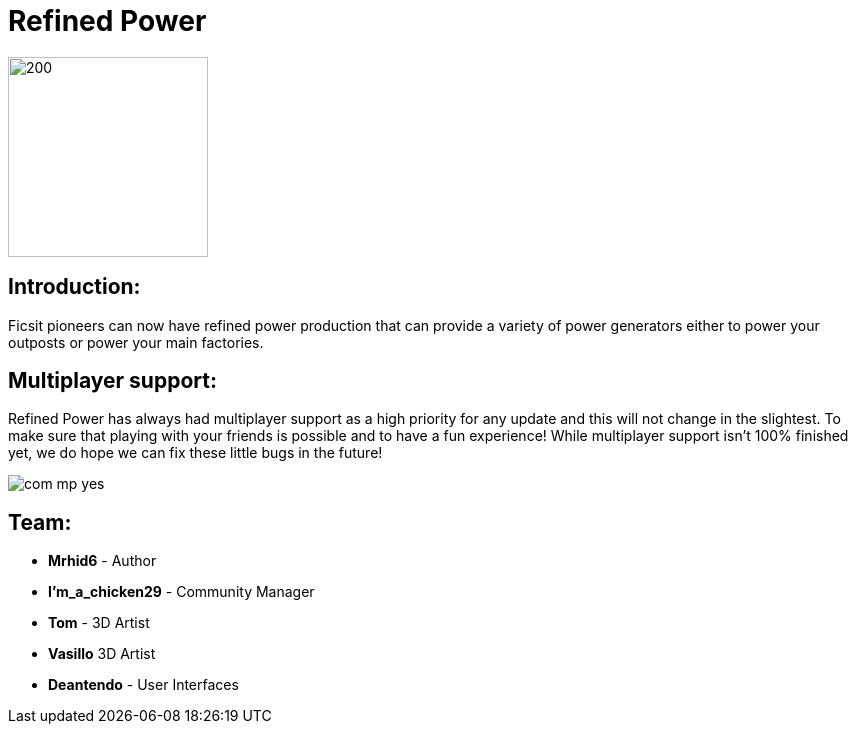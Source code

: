 = Refined Power

image::https://raw.githubusercontent.com/mrhid6/SF_Mod_RefinedPower/master/Images/RP_SMR_004-1.png[200,200]


== Introduction:
Ficsit pioneers can now have refined power production that can provide a variety of power generators either to power your outposts or power your main factories.

== Multiplayer support:

Refined Power has always had multiplayer support as a high priority for any update and this will not change in the slightest. To make sure that playing with your friends is possible and to have a fun experience! While multiplayer support isn't 100% finished yet, we do hope we can fix these little bugs in the future!

image::https://raw.githubusercontent.com/deantendo/community/master/com_mp_yes.png[]

== Team:

* **Mrhid6** - Author
* **I'm_a_chicken29** - Community Manager
* **Tom** - 3D Artist
* **Vasillo** 3D Artist
* **Deantendo** - User Interfaces


